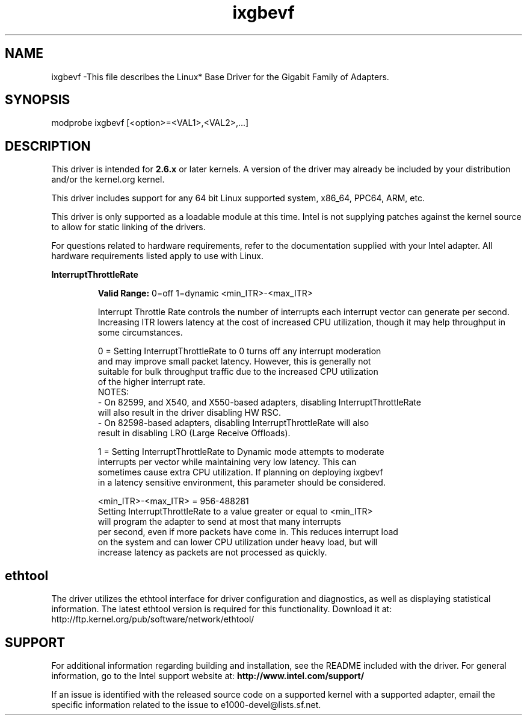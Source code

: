.\" LICENSE
.\"
.\" This software program is released under the terms of a license agreement between you ('Licensee') and Intel. Do not use or load this software or any associated materials (collectively, the 'Software') until you have carefully read the full terms and conditions of the LICENSE located in this software package. By loading or using the Software, you agree to the terms of this Agreement. If you do not agree with the terms of this Agreement, do not install or use the Software.
.\"
.\" * Other names and brands may be claimed as the property of others.
.\"
.
.TH ixgbevf 1 "November 3, 2016"
.SH NAME
ixgbevf \-This file describes the Linux* Base Driver
for the Gigabit Family of Adapters.
.SH SYNOPSIS
.PD 0.4v
modprobe ixgbevf [<option>=<VAL1>,<VAL2>,...]
.PD 1v
.SH DESCRIPTION
This driver is intended for \fB2.6.x\fR or later kernels. A version of the driver may already be included by your distribution and/or the kernel.org kernel.

This driver includes support for any 64 bit Linux supported system, x86_64, PPC64, ARM, etc.
.LP
This driver is only supported as a loadable module at this time. Intel is not supplying patches against the kernel source to allow for static linking of the drivers.


For questions related to hardware requirements, refer to the documentation
supplied with your Intel adapter. All hardware requirements listed apply to
use with Linux.
.LP
.B InterruptThrottleRate
.IP
.B Valid Range:
0=off
1=dynamic
<min_ITR>-<max_ITR>
.IP
Interrupt Throttle Rate controls the number of interrupts each interrupt
vector can generate per second. Increasing ITR lowers latency at the cost of
increased CPU utilization, though it may help throughput in some circumstances.
.IP
0 = Setting InterruptThrottleRate to 0 turns off any interrupt moderation
  and may improve small packet latency. However, this is generally not
  suitable for bulk throughput traffic due to the increased CPU utilization
  of the higher interrupt rate.
  NOTES:
  - On 82599, and X540, and X550-based adapters, disabling InterruptThrottleRate
    will also result in the driver disabling HW RSC.
  - On 82598-based adapters, disabling InterruptThrottleRate will also
    result in disabling LRO (Large Receive Offloads).
.IP
1 = Setting InterruptThrottleRate to Dynamic mode attempts to moderate
  interrupts per vector while maintaining very low latency. This can
  sometimes cause extra CPU utilization. If planning on deploying ixgbevf
  in a latency sensitive environment, this parameter should be considered.
.IP
<min_ITR>-<max_ITR> = 956-488281
  Setting InterruptThrottleRate to a value greater or equal to <min_ITR>
  will program the adapter to send at most that many interrupts
  per second, even if more packets have come in. This reduces interrupt load
  on the system and can lower CPU utilization under heavy load, but will
  increase latency as packets are not processed as quickly.

.SH ethtool
.LP
The driver utilizes the ethtool interface for driver configuration and diagnostics, as well as displaying statistical information. The latest ethtool version is required for this functionality. Download it at:
http://ftp.kernel.org/pub/software/network/ethtool/


.SH SUPPORT
.LP
For additional information regarding building and installation, see the
README
included with the driver.
For general information, go to the Intel support website at:
.B http://www.intel.com/support/
.LP
If an issue is identified with the released source code on a supported kernel with a supported adapter, email the specific information related to the issue to e1000-devel@lists.sf.net.
.LP
